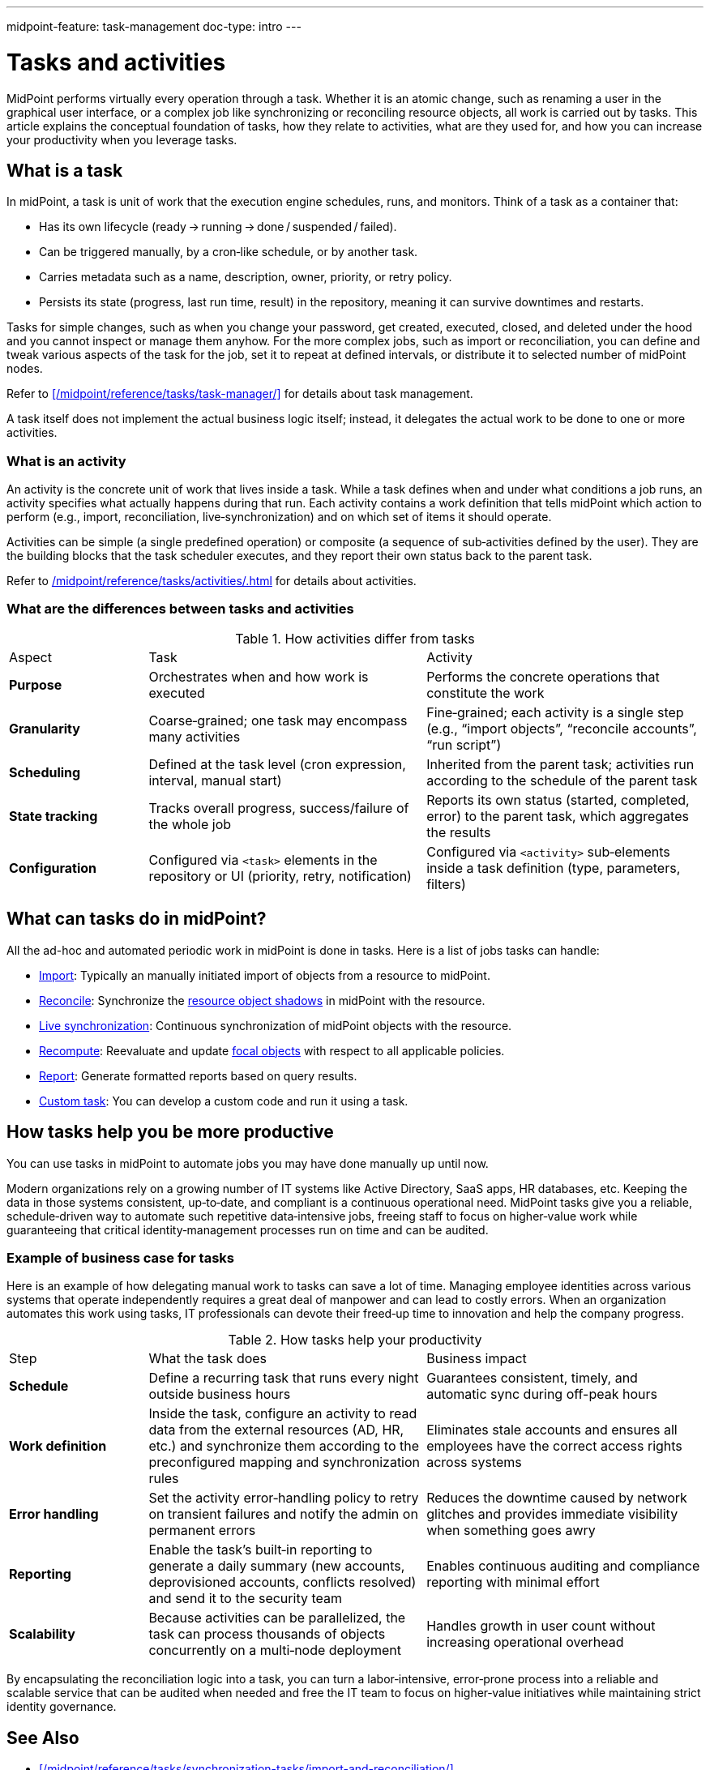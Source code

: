 ---
midpoint-feature: task-management
doc-type: intro
---

= Tasks and activities
:page-wiki-name: Task
:page-wiki-id: 13074801
:page-wiki-metadata-create-user: semancik
:page-wiki-metadata-create-date: 2013-12-03T17:16:26.193+01:00
:page-wiki-metadata-modify-user: peterkortvel@gmail.com
:page-wiki-metadata-modify-date: 2016-02-20T15:41:50.298+01:00
:page-upkeep-status: green
:page-toc: top

MidPoint performs virtually every operation through a task.
Whether it is an atomic change, such as renaming a user in the graphical user interface, or a complex job like synchronizing or reconciling resource objects, all work is carried out by tasks.
This article explains the conceptual foundation of tasks, how they relate to activities, what are they used for, and how you can increase your productivity when you leverage tasks.

== What is a task

In midPoint, a task is unit of work that the execution engine schedules, runs, and monitors.
Think of a task as a container that:

* Has its own lifecycle (ready → running → done / suspended / failed).
* Can be triggered manually, by a cron‑like schedule, or by another task.
* Carries metadata such as a name, description, owner, priority, or retry policy.
* Persists its state (progress, last run time, result) in the repository, meaning it can survive downtimes and restarts.

Tasks for simple changes, such as when you change your password, get created, executed, closed, and deleted under the hood and you cannot inspect or manage them anyhow.
For the more complex jobs, such as import or reconciliation, you can define and tweak various aspects of the task for the job, set it to repeat at defined intervals, or distribute it to selected number of midPoint nodes.

Refer to xref:/midpoint/reference/tasks/task-manager/[] for details about task management.

A task itself does not implement the actual business logic itself; instead, it delegates the actual work to be done to one or more activities.

=== What is an activity

An activity is the concrete unit of work that lives inside a task.
While a task defines when and under what conditions a job runs, an activity specifies what actually happens during that run.
Each activity contains a work definition that tells midPoint which action to perform (e.g., import, reconciliation, live‑synchronization) and on which set of items it should operate.

Activities can be simple (a single predefined operation) or composite (a sequence of sub‑activities defined by the user).
They are the building blocks that the task scheduler executes, and they report their own status back to the parent task.

Refer to xref:/midpoint/reference/tasks/activities/#activities-and-tasks[] for details about activities.

=== What are the differences between tasks and activities

[cols="1,2,2"]
.How activities differ from tasks

|=====

| Aspect
| Task
| Activity

| *Purpose*
| Orchestrates when and how work is executed
| Performs the concrete operations that constitute the work

| *Granularity*
| Coarse‑grained; one task may encompass many activities
| Fine‑grained; each activity is a single step (e.g., “import objects”, “reconcile accounts”, “run script”)

| *Scheduling*
| Defined at the task level (cron expression, interval, manual start)
| Inherited from the parent task; activities run according to the schedule of the parent task

| *State tracking*
| Tracks overall progress, success/failure of the whole job
| Reports its own status (started, completed, error) to the parent task, which aggregates the results

| *Configuration*
| Configured via `<task>` elements in the repository or UI (priority, retry, notification)
| Configured via `<activity>` sub‑elements inside a task definition (type, parameters, filters)

|=====

== What can tasks do in midPoint?

All the ad-hoc and automated periodic work in midPoint is done in tasks.
Here is a list of jobs tasks can handle:

* xref:/midpoint/reference/tasks/synchronization-tasks/import-and-reconciliation/[Import]: Typically an manually initiated import of objects from a resource to midPoint.
* xref:/midpoint/reference/tasks/synchronization-tasks/import-and-reconciliation/[Reconcile]: Synchronize the xref:/midpoint/reference/resources/shadow/[resource object shadows] in midPoint with the resource.
* xref:/midpoint/reference/tasks/synchronization-tasks/live-synchronization/[Live synchronization]: Continuous synchronization of midPoint objects with the resource.
* xref:/midpoint/reference/tasks/recompute-task/[Recompute]: Reevaluate and update xref:/midpoint/reference/schema/focus-and-projections/[focal objects] with respect to all applicable policies.
* xref:/midpoint/reference/misc/reports/[Report]: Generate formatted reports based on query results.
* xref:/midpoint/reference/tasks/custom-task-java/[Custom task]: You can develop a custom code and run it using a task.

== How tasks help you be more productive

You can use tasks in midPoint to automate jobs you may have done manually up until now.

Modern organizations rely on a growing number of IT systems like Active Directory, SaaS apps, HR databases, etc.
Keeping the data in those systems consistent, up‑to‑date, and compliant is a continuous operational need.
MidPoint tasks give you a reliable, schedule‑driven way to automate such repetitive data‑intensive jobs, freeing staff to focus on higher‑value work while guaranteeing that critical identity‑management processes run on time and can be audited.

=== Example of business case for tasks

Here is an example of how delegating manual work to tasks can save a lot of time.
Managing employee identities across various systems that operate independently requires a great deal of manpower and can lead to costly errors.
When an organization automates this work using tasks, IT professionals can devote their freed‑up time to innovation and help the company progress.

.How tasks help your productivity
[cols="1,2,2"]
|====

| Step
| What the task does
| Business impact

| *Schedule*
| Define a recurring task that runs every night outside business hours
| Guarantees consistent, timely, and automatic sync during off-peak hours

| *Work definition*
| Inside the task, configure an activity to read data from the external resources (AD, HR, etc.) and synchronize them according to the preconfigured mapping and synchronization rules
| Eliminates stale accounts and ensures all employees have the correct access rights across systems

| *Error handling*
| Set the activity error‑handling policy to retry on transient failures and notify the admin on permanent errors
| Reduces the downtime caused by network glitches and provides immediate visibility when something goes awry

| *Reporting*
| Enable the task’s built‑in reporting to generate a daily summary (new accounts, deprovisioned accounts, conflicts resolved) and send it to the security team
| Enables continuous auditing and compliance reporting with minimal effort

| *Scalability*
| Because activities can be parallelized, the task can process thousands of objects concurrently on a multi‑node deployment
| Handles growth in user count without increasing operational overhead

|====

By encapsulating the reconciliation logic into a task, you can turn a labor‑intensive, error‑prone process into a reliable and scalable service that can be audited when needed and free the IT team to focus on higher‑value initiatives while maintaining strict identity governance.

== See Also

* xref:/midpoint/reference/tasks/synchronization-tasks/import-and-reconciliation/[]
* xref:/midpoint/reference/tasks/synchronization-tasks/live-synchronization/[]
* xref:/midpoint/reference/tasks/task-manager/[]
* xref:/midpoint/reference/tasks/activities/[]
* xref:/midpoint/reference/tasks/custom-task-java/[]
* xref:/midpoint/reference/tasks/recompute-task/[]
* xref:/midpoint/reference/misc/reports/[]
* xref:/midpoint/reference/resources/shadow/[]
* xref:/midpoint/reference/schema/focus-and-projections/[]
* xref:/midpoint/architecture/concepts/operation-result/[]